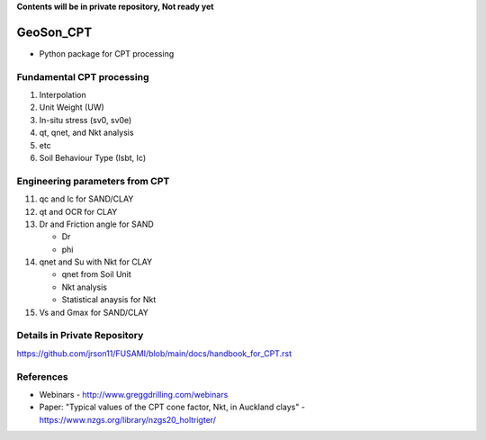 **Contents will be in private repository, Not ready yet**


GeoSon_CPT
==================
- Python package for CPT processing


Fundamental CPT processing
--------------------------
01. Interpolation

02. Unit Weight (UW)

03. In-situ stress (sv0, sv0e)

04. qt, qnet, and Nkt analysis

05. etc

06. Soil Behaviour Type (Isbt, Ic)


Engineering parameters from CPT
-------------------------------

11. qc and Ic for SAND/CLAY


12. qt and OCR for CLAY


13. Dr and Friction angle for SAND
    
    - Dr
    - phi

14. qnet and Su with Nkt for CLAY

    - qnet from Soil Unit
    - Nkt analysis
    - Statistical anaysis for Nkt

15. Vs and Gmax for SAND/CLAY


Details in Private Repository
-----------------------------

https://github.com/jrson11/FUSAMI/blob/main/docs/handbook_for_CPT.rst


References
----------

- Webinars - http://www.greggdrilling.com/webinars
- Paper: "Typical values of the CPT cone factor, Nkt, in Auckland clays" -  https://www.nzgs.org/library/nzgs20_holtrigter/
